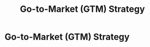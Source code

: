 :PROPERTIES:
:ID:       427cbc42-6487-43f3-b7c5-5b928c03a717
:END:
#+title: Go-to-Market (GTM) Strategy
#+filetags: :SKILL:
* Go-to-Market (GTM) Strategy
:PROPERTIES:
:SKILL_NAME: Go-to-Market (GTM) Strategy
:CATEGORY: Sales & Sales Operations
:PROFICIENCY: Proficient
:ATS_KEYWORDS: GTM Execution, Product Launch, Market Entry, Sales Motion, Value Proposition Design, Product-Market Fit Analysis, New Product Adoption, Sales Strategy, Revenue Strategy, GTM Planning.
:END:


